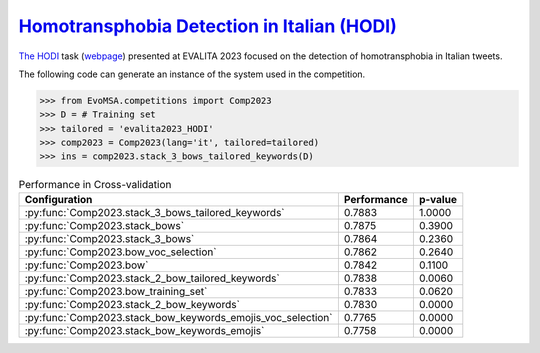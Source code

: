 .. _hodi:

========================================================================================================
`Homotransphobia Detection in Italian (HODI) <https://ceur-ws.org/Vol-3473/paper26.pdf>`_
========================================================================================================

`The HODI <https://ceur-ws.org/Vol-3473/paper26.pdf>`_ task (`webpage <https://hodi-evalita.github.io>`_) presented at EVALITA 2023 focused on the detection of homotransphobia in Italian tweets.

The following code can generate an instance of the system used in the competition.

.. code-block:: python

  >>> from EvoMSA.competitions import Comp2023
  >>> D = # Training set
  >>> tailored = 'evalita2023_HODI'
  >>> comp2023 = Comp2023(lang='it', tailored=tailored)
  >>> ins = comp2023.stack_3_bows_tailored_keywords(D)


.. list-table:: Performance in Cross-validation
    :header-rows: 1

    * - Configuration
      - Performance
      - p-value
    * - :py:func:`Comp2023.stack_3_bows_tailored_keywords`
      - 0.7883
      - 1.0000
    * - :py:func:`Comp2023.stack_bows`
      - 0.7875
      - 0.3900
    * - :py:func:`Comp2023.stack_3_bows`
      - 0.7864
      - 0.2360
    * - :py:func:`Comp2023.bow_voc_selection`
      - 0.7862
      - 0.2640
    * - :py:func:`Comp2023.bow`
      - 0.7842
      - 0.1100
    * - :py:func:`Comp2023.stack_2_bow_tailored_keywords`
      - 0.7838
      - 0.0060
    * - :py:func:`Comp2023.bow_training_set`
      - 0.7833
      - 0.0620
    * - :py:func:`Comp2023.stack_2_bow_keywords`
      - 0.7830
      - 0.0000
    * - :py:func:`Comp2023.stack_bow_keywords_emojis_voc_selection`
      - 0.7765
      - 0.0000
    * - :py:func:`Comp2023.stack_bow_keywords_emojis`
      - 0.7758
      - 0.0000
